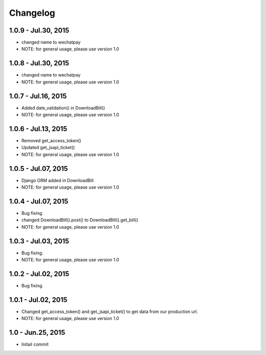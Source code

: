 Changelog
==============================

1.0.9 - Jul.30, 2015
------------------------------
- changed name to wechatpay
- NOTE: for general usage, please use version 1.0

1.0.8 - Jul.30, 2015
------------------------------
- changed name to wechatpay
- NOTE: for general usage, please use version 1.0



1.0.7 - Jul.16, 2015
------------------------------
- Added date_validation() in DownloadBill()
- NOTE: for general usage, please use version 1.0


1.0.6 - Jul.13, 2015
------------------------------
- Removed get_access_token()
- Updated get_jsapi_ticket()
- NOTE: for general usage, please use version 1.0


1.0.5 - Jul.07, 2015
------------------------------
- Django ORM added in DownloadBill
- NOTE: for general usage, please use version 1.0

1.0.4 - Jul.07, 2015
------------------------------
- Bug fixing.
- changed DownloadBill().post() to DownloadBill().get_bill()
- NOTE: for general usage, please use version 1.0

1.0.3 - Jul.03, 2015
------------------------------
- Bug fixing.
- NOTE: for general usage, please use version 1.0

1.0.2 - Jul.02, 2015
------------------------------
- Bug fixing.


1.0.1 - Jul.02, 2015
------------------------------

- Changed get_access_token() and get_jsapi_ticket() to get data
  from our production url.
- NOTE: for general usage, please use version 1.0



1.0 - Jun.25, 2015
------------------------------

- Initail commit
